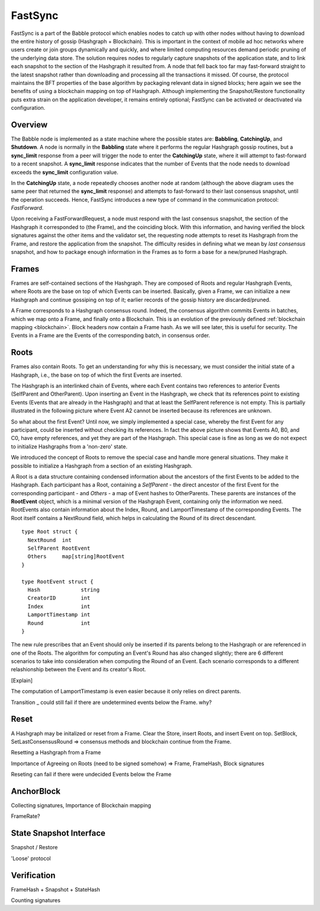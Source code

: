 .. _fastsync:

FastSync
========

FastSync is a part of the Babble protocol which enables nodes to catch up with
other nodes without having to download the entire history of gossip (Hashgraph + 
Blockchain). This is important in the context of mobile ad hoc networks where 
users create or join groups dynamically and quickly, and where limited computing
resources demand periodic pruning of the underlying data store. The solution 
requires nodes to regularly capture snapshots of the application state, and to 
link each snapshot to the section of the Hashgraph it resulted from. A node that 
fell back too far may fast-forward straight to the latest snapshot rather than 
downloading and processing all the transactions it missed. Of course, the 
protocol maintains the BFT properties of the base algorithm by packaging 
relevant data in signed blocks; here again we see the benefits of using a 
blockchain mapping on top of Hashgraph. Although implementing the 
Snapshot/Restore functionality puts extra strain on the application developer, 
it remains entirely optional; FastSync can be activated or deactivated via 
configuration.    

Overview
--------

.. image:: assets/fastsync.png

The Babble node is implemented as a state machine where the possible states are: 
**Babbling**, **CatchingUp**, and **Shutdown**. A node is normally in the 
**Babbling** state where it performs the regular Hashgraph gossip routines, but 
a **sync_limit** response from a peer will trigger the node to enter the 
**CatchingUp** state, where it will attempt to fast-forward to a recent 
snapshot. A **sync_limit** response indicates that the number of Events that the
node needs to download exceeds the **sync_limit** configuration value. 

In the **CatchingUp** state, a node repeatedly chooses another node at random 
(although the above diagram uses the same peer that returned the **sync_limit** 
response) and attempts to fast-forward to their last consensus snapshot, until 
the operation succeeds. Hence, FastSync introduces a new type of command in the 
communication protocol: *FastForward*.

Upon receiving a FastForwardRequest, a node must respond with the last consensus 
snapshot, the section of the Hashgraph it corresponded to (the Frame), and the
coinciding block. With this information, and having verified the block 
signatures against the other items and the validator set, the requesting node 
attempts to reset its Hashgraph from the Frame, and restore the application from 
the snapshot. The difficulty resides in defining what we mean by 
*last consensus* snapshot, and how to package enough information in the Frames 
as to form a base for a new/pruned Hashgraph. 

Frames
------

Frames are self-contained sections of the Hashgraph. They are composed of Roots 
and regular Hashgraph Events, where Roots are the base on top of which Events 
can be inserted. Basically, given a Frame, we can initialize a new Hashgraph and 
continue gossiping on top of it; earlier records of the gossip history are 
discarded/pruned. 

A Frame corresponds to a Hashgraph consensus round. Indeed, the consensus 
algorithm commits Events in batches, which we map onto a Frame, and finally onto 
a Blockchain. This is an evolution of the previously defined :ref:`blockchain 
mapping <blockchain>`. Block headers now contain a Frame hash. As we will see 
later, this is useful for security. The Events in a Frame are the Events of the 
corresponding batch, in consensus order.

.. image:: assets/dag_frames_bx.png

Roots
-----

Frames also contain Roots. To get an understanding for why this is necessary, we
must consider the initial state of a Hashgraph, i.e., the base on top of which 
the first Events are inserted. 

The Hashgraph is an interlinked chain of Events, where each Event contains two 
references to anterior Events (SelfParent and OtherParent). Upon inserting an 
Event in the Hashgraph, we check that its references point to existing Events 
(Events that are already in the Hashgraph) and that at least the SelfParent 
reference is not empty. This is partially illustrated in the following picture 
where Event A2 cannot be inserted because its references are unknown. 

.. image:: assets/roots_0.png

So what about the first Event? Until now, we simply implemented a special case, 
whereby the first Event for any participant, could be inserted without checking 
its references. In fact the above picture shows that Events A0, B0, and C0, have
empty references, and yet they are part of the Hashgraph. This special case is 
fine as long as we do not expect to initialize Hashgraphs from a 'non-zero' 
state.

We introduced the concept of Roots to remove the special case and handle more
general situations. They make it possible to initialize a Hashgraph from a 
section of an existing Hashgraph.

.. image:: assets/roots_1.png

A Root is a data structure containing condensed information about the ancestors 
of the first Events to be added to the Hashgraph. Each participant has a Root,
containing a *SelfParent* - the direct ancestor of the first Event for the 
corresponding participant - and *Others* - a map of Event hashes to 
OtherParents. These parents are instances of the **RootEvent** object, which is 
a minimal version of the Hashgraph Event, containing only the information we 
need. RootEvents also contain information about the Index, Round, and 
LamportTimestamp of the corresponding Events. The Root itself contains a 
NextRound field, which helps in calculating the Round of its direct descendant.

::

  type Root struct {
    NextRound  int
    SelfParent RootEvent
    Others     map[string]RootEvent
  }

  type RootEvent struct {
    Hash             string
    CreatorID        int
    Index            int
    LamportTimestamp int
    Round            int
  }

The new rule prescribes that an Event should only be inserted if its parents 
belong to the Hashgraph or are referenced in one of the Roots. The algorithm for 
computing an Event's Round has also changed slightly; there are 6 different 
scenarios to take into consideration when computing the Round of an Event. Each
scenario corresponds to a different relashionship between the Event and its 
creator's Root.

.. image:: assets/round_algo.png

[Explain]

The computation of LamportTimestamp is even easier because it only relies on 
direct parents.

Transition _ could still fail if there are undetermined events below the Frame.
why?

Reset
-----

A Hashgraph may be initalized or reset from a Frame. Clear the Store, insert
Roots, and insert Event on top. SetBlock, SetLastConsensusRound => consensus 
methods and blockchain continue from the Frame.


Resetting a Hashgraph from a Frame

Importance of Agreeing on Roots (need to be signed somehow) => Frame, FrameHash,
Block signatures

Reseting can fail if there were undecided Events below the Frame

AnchorBlock
-----------

Collecting signatures, Importance of Blockchain mapping

FrameRate?

State Snapshot Interface
------------------------

Snapshot / Restore

'Loose' protocol

Verification
------------

FrameHash + Snapshot + StateHash

Counting signatures







